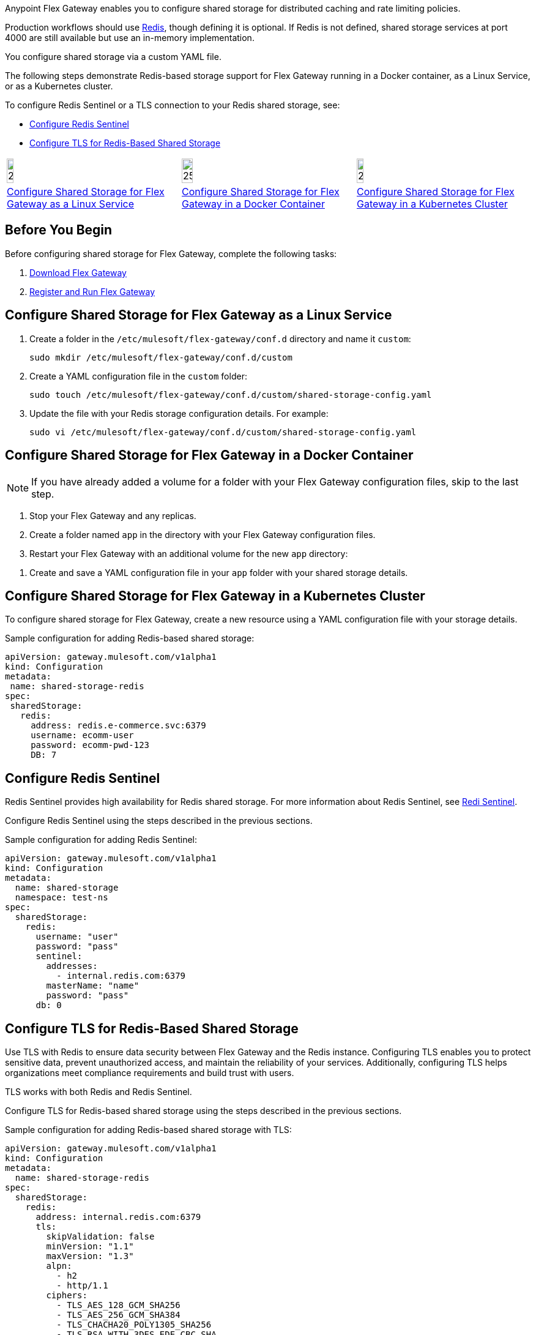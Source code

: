 //tag::intro1[]
Anypoint Flex Gateway enables you to configure shared storage for distributed caching and rate limiting policies.

Production workflows should use https://redis.io/[Redis^], though defining it is optional. If Redis is not defined, shared storage services at port 4000 are still available but use an in-memory implementation.

//end::intro1[]
//tag::intro2[]
You configure shared storage via a custom YAML file.

The following steps demonstrate Redis-based storage support for Flex Gateway running in a Docker container, as a Linux Service,
or as a Kubernetes cluster.

To configure Redis Sentinel or a TLS connection to your Redis shared storage, see:

* <<redis-sentinel>>
* <<redis-tls>>
//end::intro2[]
//tag::icon-table[]

[cols="1a,1a,1a"]
|===
|image:install-linux-logo.png[20%,20%,xref="#linux"]
|image:install-docker-logo.png[25%,25%,xref="#docker"]
|image:install-kubernetes-logo.png[20%,20%,xref="#kubernetes"]

|<<linux>>
|<<docker>>
|<<kubernetes>>
|===

//end::icon-table[]
//tag::byb[]

== Before You Begin

Before configuring shared storage for Flex Gateway, complete the following tasks:

. xref:flex-install.adoc[Download Flex Gateway]
. xref:flex-{page-mode}-reg-run.adoc[Register and Run Flex Gateway]

//end::byb[]
//tag::linux[]

[[linux]]
== Configure Shared Storage for Flex Gateway as a Linux Service

. Create a folder in the `/etc/mulesoft/flex-gateway/conf.d` directory and name it `custom`:
+
[source,ssh]
----
sudo mkdir /etc/mulesoft/flex-gateway/conf.d/custom
----

. Create a YAML configuration file in the `custom` folder:
+
[source,ssh]
----
sudo touch /etc/mulesoft/flex-gateway/conf.d/custom/shared-storage-config.yaml
----

. Update the file with your Redis storage configuration details. For example:
+
[source,ssh]
----
sudo vi /etc/mulesoft/flex-gateway/conf.d/custom/shared-storage-config.yaml
----
+
//end::linux[]
//tag::docker-intro[]

[[docker]]
== Configure Shared Storage for Flex Gateway in a Docker Container

NOTE: If you have already added a volume for a folder with your
Flex Gateway configuration files, skip to the last step.

. Stop your Flex Gateway and any replicas.
. Create a folder named `app` in the directory with your Flex Gateway configuration files.
. Restart your Flex Gateway with an additional volume for the new `app` directory:
//end::docker-intro[]

//tag::docker-config-file-step[]
. Create and save a YAML configuration file in your `app` folder with your shared storage details.
+
//end::docker-config-file-step[]
//tag::k8s[]

[[kubernetes]]
== Configure Shared Storage for Flex Gateway in a Kubernetes Cluster

To configure shared storage for Flex Gateway, create a new resource using
a YAML configuration file with your storage details.

//end::k8s[]
//tag::sample-config-all-intro[]
Sample configuration for adding Redis-based shared storage:
//end::sample-config-all-intro[]
//tag::sample-config-all[]
[source,yaml]
----
apiVersion: gateway.mulesoft.com/v1alpha1
kind: Configuration
metadata:
 name: shared-storage-redis
spec:
 sharedStorage:
   redis:
     address: redis.e-commerce.svc:6379
     username: ecomm-user
     password: ecomm-pwd-123
     DB: 7
----
//end::sample-config-all[]

//tag::sentinel-intro[]
[[redis-sentinel]]
== Configure Redis Sentinel

Redis Sentinel provides high availability for Redis shared storage. For more information about Redis Sentinel, see https://redis.io/docs/management/sentinel/[Redi Sentinel^].

Configure Redis Sentinel using the steps described in the previous sections.

Sample configuration for adding Redis Sentinel:
//end::sentinel-intro[]

//tag::sentinel-sample-config[]
[source, yaml]
----
apiVersion: gateway.mulesoft.com/v1alpha1
kind: Configuration
metadata:
  name: shared-storage
  namespace: test-ns
spec:
  sharedStorage:
    redis:
      username: "user"
      password: "pass"
      sentinel:
        addresses:
          - internal.redis.com:6379
        masterName: "name"
        password: "pass"
      db: 0
----
//end::sentinel-sample-config[]

//tag::tls-intro[]
[[redis-tls]]
== Configure TLS for Redis-Based Shared Storage

Use TLS with Redis to ensure data security between Flex Gateway and the Redis instance. Configuring TLS enables you to protect sensitive data, prevent unauthorized access, and maintain the reliability of your services. Additionally, configuring TLS helps organizations meet compliance requirements and build trust with users.

TLS works with both Redis and Redis Sentinel.

Configure TLS for Redis-based shared storage using the steps described in the previous sections.

Sample configuration for adding Redis-based shared storage with TLS:
//end::tls-intro[]

//tag::tls-sample-config[]
[source, yaml]
----
apiVersion: gateway.mulesoft.com/v1alpha1
kind: Configuration
metadata:
  name: shared-storage-redis
spec:
  sharedStorage:
    redis:
      address: internal.redis.com:6379
      tls:
        skipValidation: false
        minVersion: "1.1"
        maxVersion: "1.3"
        alpn:
          - h2
          - http/1.1
        ciphers:
          - TLS_AES_128_GCM_SHA256
          - TLS_AES_256_GCM_SHA384
          - TLS_CHACHA20_POLY1305_SHA256
          - TLS_RSA_WITH_3DES_EDE_CBC_SHA
          - TLS_RSA_WITH_AES_128_CBC_SHA
          - TLS_RSA_WITH_AES_256_CBC_SHA
          - TLS_RSA_WITH_AES_128_CBC_SHA256
          - TLS_RSA_WITH_AES_128_GCM_SHA256
          - TLS_RSA_WITH_AES_256_GCM_SHA384
          - TLS_ECDHE_ECDSA_WITH_AES_128_CBC_SHA
          - TLS_ECDHE_ECDSA_WITH_AES_256_CBC_SHA
          - TLS_ECDHE_RSA_WITH_AES_128_CBC_SHA
          - TLS_ECDHE_RSA_WITH_AES_256_CBC_SHA
          - TLS_ECDHE_RSA_WITH_AES_128_GCM_SHA256
          - TLS_ECDHE_ECDSA_WITH_AES_128_GCM_SHA256
          - TLS_ECDHE_RSA_WITH_AES_256_GCM_SHA384
          - TLS_ECDHE_ECDSA_WITH_AES_256_GCM_SHA384
          - TLS_ECDHE_RSA_WITH_CHACHA20_POLY1305_SHA256
          - TLS_ECDHE_ECDSA_WITH_CHACHA20_POLY1305_SHA256
        trustedCA: |
          -----BEGIN CERTIFICATE-----
          ...
          -----END CERTIFICATE-----

        certificate:
          keyPassphrase: "****"
          key: |
            -----BEGIN RSA PRIVATE KEY-----
            ...
            -----END RSA PRIVATE KEY-----

          crt: |
            -----BEGIN CERTIFICATE-----
            ...
            -----END CERTIFICATE-----

----
//end::tls-sample-config[]

//tag::tls-more-information[]
For information about configuration parameters, see the xref:flex-local-configuration-reference-guide.adoc#shared-storage[Declarative Configuration Reference (Shared Storage)].
//end::tls-more-information[]